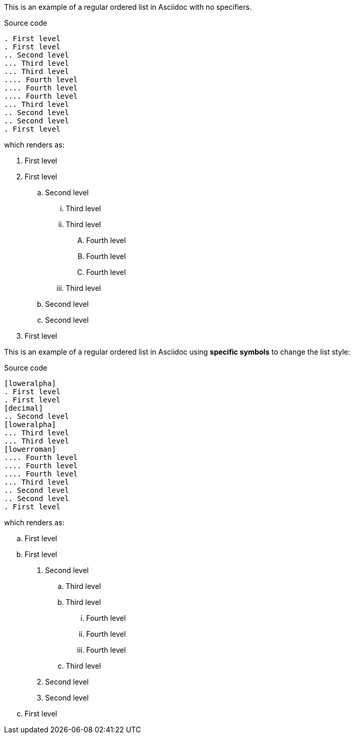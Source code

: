 This is an example of a regular ordered list in Asciidoc with no specifiers.

.Source code
[source]
....
. First level
. First level
.. Second level
... Third level
... Third level
.... Fourth level
.... Fourth level
.... Fourth level
... Third level
.. Second level
.. Second level
. First level
....

which renders as:

. First level
. First level
.. Second level
... Third level
... Third level
.... Fourth level
.... Fourth level
.... Fourth level
... Third level
.. Second level
.. Second level
. First level


This is an example of a regular ordered list in Asciidoc using *specific symbols* to change the list style:

.Source code
[source]
....
[loweralpha]
. First level
. First level
[decimal]
.. Second level
[loweralpha]
... Third level
... Third level
[lowerroman]
.... Fourth level
.... Fourth level
.... Fourth level
... Third level
.. Second level
.. Second level
. First level
....

which renders as:

[loweralpha]
. First level
. First level
[decimal]
.. Second level
[loweralpha]
... Third level
... Third level
[lowerroman]
.... Fourth level
.... Fourth level
.... Fourth level
... Third level
.. Second level
.. Second level
. First level
